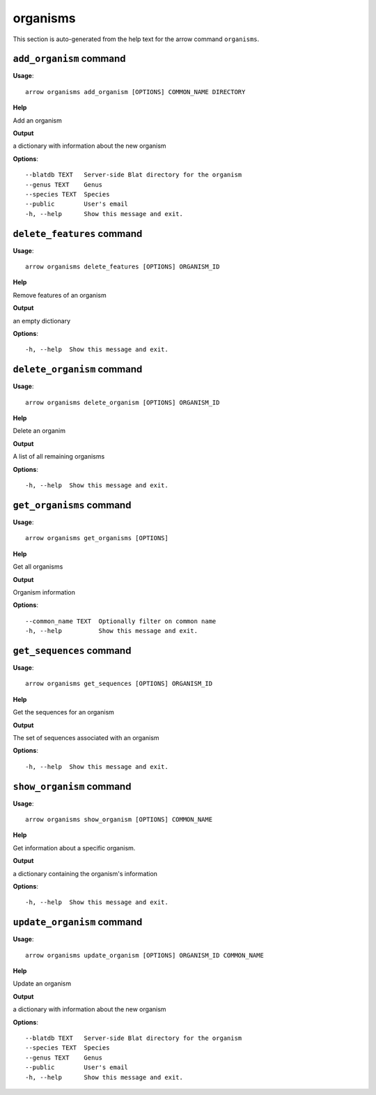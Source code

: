 organisms
=========

This section is auto-generated from the help text for the arrow command
``organisms``.


``add_organism`` command
------------------------

**Usage**::

    arrow organisms add_organism [OPTIONS] COMMON_NAME DIRECTORY

**Help**

Add an organism


**Output**


a dictionary with information about the new organism
   
    
**Options**::


      --blatdb TEXT   Server-side Blat directory for the organism
      --genus TEXT    Genus
      --species TEXT  Species
      --public        User's email
      -h, --help      Show this message and exit.
    

``delete_features`` command
---------------------------

**Usage**::

    arrow organisms delete_features [OPTIONS] ORGANISM_ID

**Help**

Remove features of an organism


**Output**


an empty dictionary
   
    
**Options**::


      -h, --help  Show this message and exit.
    

``delete_organism`` command
---------------------------

**Usage**::

    arrow organisms delete_organism [OPTIONS] ORGANISM_ID

**Help**

Delete an organim


**Output**


A list of all remaining organisms
   
    
**Options**::


      -h, --help  Show this message and exit.
    

``get_organisms`` command
-------------------------

**Usage**::

    arrow organisms get_organisms [OPTIONS]

**Help**

Get all organisms


**Output**


Organism information
   
    
**Options**::


      --common_name TEXT  Optionally filter on common name
      -h, --help          Show this message and exit.
    

``get_sequences`` command
-------------------------

**Usage**::

    arrow organisms get_sequences [OPTIONS] ORGANISM_ID

**Help**

Get the sequences for an organism


**Output**


The set of sequences associated with an organism
   
    
**Options**::


      -h, --help  Show this message and exit.
    

``show_organism`` command
-------------------------

**Usage**::

    arrow organisms show_organism [OPTIONS] COMMON_NAME

**Help**

Get information about a specific organism.


**Output**


a dictionary containing the organism's information
   
    
**Options**::


      -h, --help  Show this message and exit.
    

``update_organism`` command
---------------------------

**Usage**::

    arrow organisms update_organism [OPTIONS] ORGANISM_ID COMMON_NAME

**Help**

Update an organism


**Output**


a dictionary with information about the new organism
   
    
**Options**::


      --blatdb TEXT   Server-side Blat directory for the organism
      --species TEXT  Species
      --genus TEXT    Genus
      --public        User's email
      -h, --help      Show this message and exit.
    
